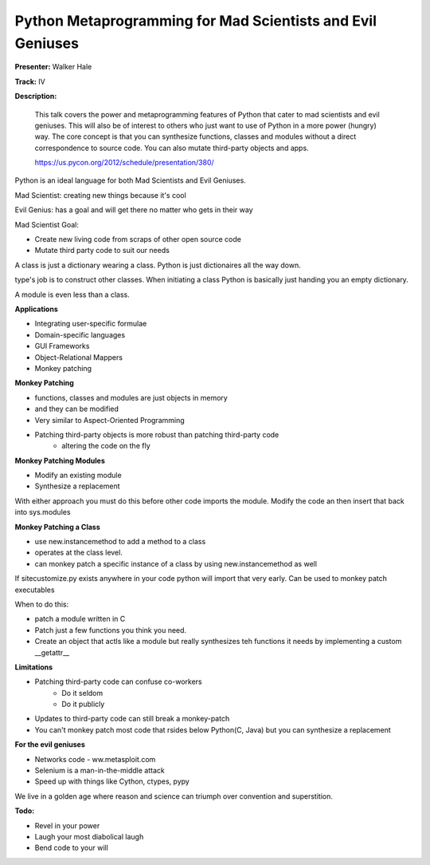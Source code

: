 Python Metaprogramming for Mad Scientists and Evil Geniuses
===========================================================

**Presenter:** Walker Hale

**Track:** IV

**Description:**

    This talk covers the power and metaprogramming features of Python that cater to mad scientists and evil geniuses. This will also be of interest to others who just want to use of Python in a more power (hungry) way. The core concept is that you can synthesize functions, classes and modules without a direct correspondence to source code. You can also mutate third-party objects and apps.

    https://us.pycon.org/2012/schedule/presentation/380/

Python is an ideal language for both Mad Scientists and Evil Geniuses.

Mad Scientist:  creating new things because it's cool

Evil Genius: has a goal and will get there no matter who gets in their way

Mad Scientist Goal:

* Create new living code from scraps of other open source code
* Mutate third party code to suit our needs

A class is just a dictionary wearing a class.  Python is just dictionaires all the way down.

type's job is to construct other classes.  When initiating a class Python is basically just handing you an empty dictionary.  

A module is even less than a class.  

**Applications**

* Integrating user-specific formulae
* Domain-specific languages
* GUI Frameworks
* Object-Relational Mappers
* Monkey patching

**Monkey Patching**

* functions, classes and modules are just objects in memory
* and they can be modified
* Very similar to Aspect-Oriented Programming
* Patching third-party objects is more robust than patching third-party code
    * altering the code on the fly

**Monkey Patching Modules**

* Modify an existing module
* Synthesize a replacement

With either approach you must do this before other code imports the module.  Modify the code an then insert that back into sys.modules

**Monkey Patching a Class**

* use new.instancemethod to add a method to a class
* operates at the class level.
* can monkey patch a specific instance of a class by using new.instancemethod as well

If sitecustomize.py exists anywhere in your code python will import that very early.  Can be used to monkey patch executables

When to do this:

* patch a module written in C
* Patch just a few functions you think you need.
* Create an object that actls like a module but really synthesizes teh functions it needs by implementing a custom __getattr__

**Limitations**

* Patching third-party code can confuse co-workers
    * Do it seldom
    * Do it publicly
* Updates to third-party code can still break a monkey-patch
* You can't monkey patch most code that rsides below Python(C, Java) but you can synthesize a replacement

**For the evil geniuses**

* Networks code - ww.metasploit.com
* Selenium is a man-in-the-middle attack
* Speed up with things like Cython, ctypes, pypy

We live in a golden age where reason and science can triumph over convention and superstition.

**Todo:**

* Revel in your power
* Laugh your most diabolical laugh
* Bend code to your will

